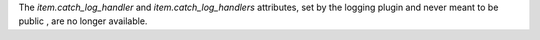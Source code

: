 The `item.catch_log_handler` and `item.catch_log_handlers` attributes, set by the
logging plugin and never meant to be public , are no longer available.
